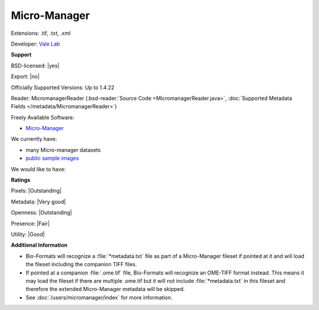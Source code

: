 .. index:: Micro-Manager
.. index:: .tif, .txt, .xml

Micro-Manager
===============================================================================

Extensions: .tif, .txt, .xml

Developer: `Vale Lab <http://valelab.ucsf.edu/>`_


**Support**


BSD-licensed: |yes|

Export: |no|

Officially Supported Versions: Up to 1.4.22

Reader: MicromanagerReader (:bsd-reader:`Source Code <MicromanagerReader.java>`, :doc:`Supported Metadata Fields </metadata/MicromanagerReader>`)


Freely Available Software:

- `Micro-Manager <http://micro-manager.org/>`_


We currently have:

* many Micro-manager datasets
* `public sample images <http://downloads.openmicroscopy.org/images/Micro-Manager/>`__

We would like to have:


**Ratings**


Pixels: |Outstanding|

Metadata: |Very good|

Openness: |Outstanding|

Presence: |Fair|

Utility: |Good|

**Additional Information**



- Bio-Formats will recognize a :file:`*metadata.txt` file as part of a
  Micro-Manager fileset if pointed at it and will load the fileset including
  the companion TIFF files.
- If pointed at a companion :file:`.ome.tif` file, Bio-Formats will recognize
  an OME-TIFF format instead. This means it may load the fileset if there are
  multiple .ome.tif but it will not include :file:`*metadata.txt` in this
  fileset and therefore the extended Micro-Manager metadata will be skipped.
- See :doc:`/users/micromanager/index` for more information.
